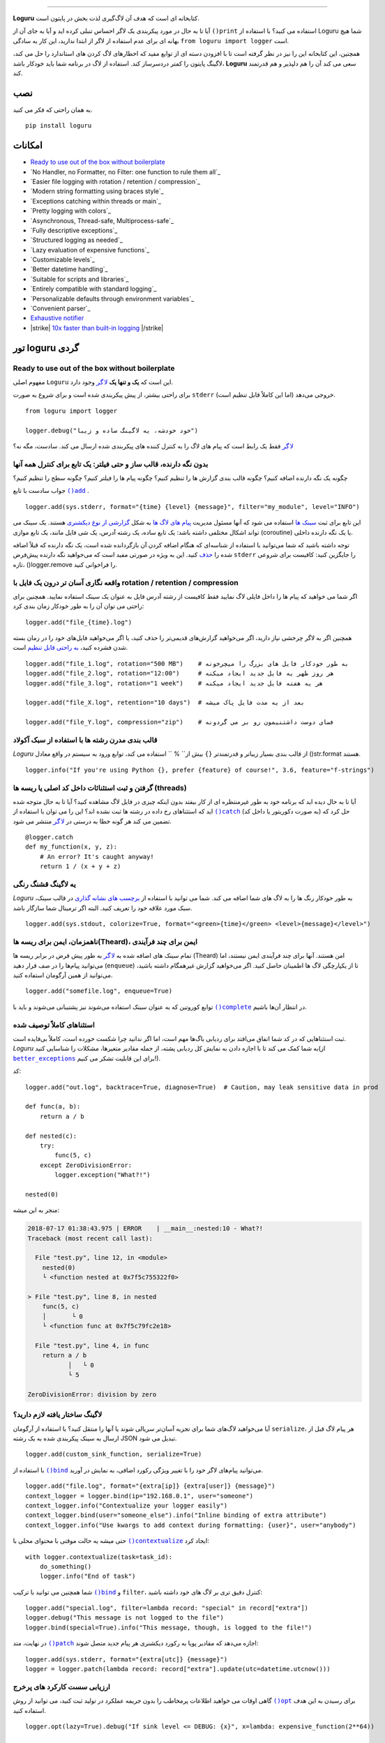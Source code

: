.. raw:: html

    <p align="center">
        <a href="#readme">
            <img alt="Loguru logo" src="https://raw.githubusercontent.com/Delgan/loguru/master/docs/_static/img/logo.png">
            <!-- Logo credits: Sambeet from Pixaday -->
            <!-- Logo fonts: Comfortaa + Raleway -->
        </a>
    </p>
    <p align="center">
        <a href="https://pypi.python.org/pypi/loguru"><img alt="Pypi version" src="https://img.shields.io/pypi/v/loguru.svg"></a>
        <a href="https://pypi.python.org/pypi/loguru"><img alt="Python versions" src="https://img.shields.io/badge/python-3.5%2B%20%7C%20PyPy-blue.svg"></a>
        <a href="https://loguru.readthedocs.io/en/stable/index.html"><img alt="Documentation" src="https://img.shields.io/readthedocs/loguru.svg"></a>
        <a href="https://github.com/Delgan/loguru/actions/workflows/tests.yml?query=branch:master"><img alt="Build status" src="https://img.shields.io/github/workflow/status/Delgan/loguru/Tests/master"></a>
        <a href="https://codecov.io/gh/delgan/loguru/branch/master"><img alt="Coverage" src="https://img.shields.io/codecov/c/github/delgan/loguru/master.svg"></a>
        <a href="https://app.codacy.com/gh/Delgan/loguru/dashboard"><img alt="Code quality" src="https://img.shields.io/codacy/grade/be7337df3c0d40d1929eb7f79b1671a6.svg"></a>
        <a href="https://github.com/Delgan/loguru/blob/master/LICENSE"><img alt="License" src="https://img.shields.io/github/license/delgan/loguru.svg"></a>
    </p>
    <p align="center">
        <a href="#readme">
            <img alt="Loguru logo" src="https://raw.githubusercontent.com/Delgan/loguru/master/docs/_static/img/demo.gif">
        </a>
    </p>

=========

**Loguru** کتابخانه ای است که هدف آن لاگ‌گیری لذت بخش در پایتون است.

آیا تا به حال در مورد پیکربندی یک لاگر احساس تنبلی کرده اید و آیا به جای آن از ``()print`` استفاده می کنید؟ با استفاده از Loguru شما هیچ بهانه ای برای عدم استفاده از لاگر از ابتدا ندارید، این کار به سادگی ``from loguru import logger`` است.

همچنین، این کتابخانه این را نیز در نظر گرفته است تا با افزودن دسته ای از توابع مفید که اخطارهای لاگ کردن های استاندارد را حل می کند، لاگینگ پایتون را کمتر دردسرساز کند. استفاده از لاگ در برنامه شما باید خودکار باشد، **Loguru** سعی می کند آن را هم دلپذیر و هم قدرتمند کند.

.. end-of-readme-intro

نصب
------------
به همان راحتی که فکر می کنید.
::

    pip install loguru


امکانات
--------

* `Ready to use out of the box without boilerplate`_
* `No Handler, no Formatter, no Filter: one function to rule them all`_
* `Easier file logging with rotation / retention / compression`_
* `Modern string formatting using braces style`_
* `Exceptions catching within threads or main`_
* `Pretty logging with colors`_
* `Asynchronous, Thread-safe, Multiprocess-safe`_
* `Fully descriptive exceptions`_
* `Structured logging as needed`_
* `Lazy evaluation of expensive functions`_
* `Customizable levels`_
* `Better datetime handling`_
* `Suitable for scripts and libraries`_
* `Entirely compatible with standard logging`_
* `Personalizable defaults through environment variables`_
* `Convenient parser`_
* `Exhaustive notifier`_
* |strike| `10x faster than built-in logging`_ |/strike|

تور loguru گردی
-------------

.. highlight:: python3

.. |logger| replace:: ``لاگر``
.. _logger: https://loguru.readthedocs.io/en/stable/api/logger.html#loguru._logger.Logger

.. |add| replace:: ``()add``
.. _add: https://loguru.readthedocs.io/en/stable/api/logger.html#loguru._logger.Logger.add

.. |حذف| replace:: حذف
.. _حذف: https://loguru.readthedocs.io/en/stable/api/logger.html#loguru._logger.Logger.remove

.. |complete| replace:: ``()complete``
.. _complete: https://loguru.readthedocs.io/en/stable/api/logger.html#loguru._logger.Logger.complete

.. |catch| replace:: ``()catch``
.. _catch: https://loguru.readthedocs.io/en/stable/api/logger.html#loguru._logger.Logger.catch

.. |bind| replace:: ``()bind``
.. _bind: https://loguru.readthedocs.io/en/stable/api/logger.html#loguru._logger.Logger.bind

.. |contextualize| replace:: ``()contextualize``
.. _contextualize: https://loguru.readthedocs.io/en/stable/api/logger.html#loguru._logger.Logger.contextualize

.. |patch| replace:: ``()patch``
.. _patch: https://loguru.readthedocs.io/en/stable/api/logger.html#loguru._logger.Logger.patch

.. |opt| replace:: ``()opt``
.. _opt: https://loguru.readthedocs.io/en/stable/api/logger.html#loguru._logger.Logger.opt

.. |trace| replace:: ``()trace``
.. _trace: https://loguru.readthedocs.io/en/stable/api/logger.html#loguru._logger.Logger.trace

.. |success| replace:: ``()success``
.. _success: https://loguru.readthedocs.io/en/stable/api/logger.html#loguru._logger.Logger.success

.. |level| replace:: ``()level``
.. _level: https://loguru.readthedocs.io/en/stable/api/logger.html#loguru._logger.Logger.level

.. |configure| replace:: ``()configure``
.. _configure: https://loguru.readthedocs.io/en/stable/api/logger.html#loguru._logger.Logger.configure

.. |disable| replace:: ``()disable``
.. _disable: https://loguru.readthedocs.io/en/stable/api/logger.html#loguru._logger.Logger.disable

.. |enable| replace:: ``()enable``
.. _enable: https://loguru.readthedocs.io/en/stable/api/logger.html#loguru._logger.Logger.enable

.. |parse| replace:: ``()parse``
.. _parse: https://loguru.readthedocs.io/en/stable/api/logger.html#loguru._logger.Logger.parse

.. _سینک ها: https://loguru.readthedocs.io/en/stable/api/logger.html#sink
.. _گزارشی از نوع دیکشنری: https://loguru.readthedocs.io/en/stable/api/logger.html#record
.. _پیام های لاگ ها: https://loguru.readthedocs.io/en/stable/api/logger.html#message
.. _به راحتی قابل تنظیم: https://loguru.readthedocs.io/en/stable/api/logger.html#file
.. _برچسب های نشانه گذاری: https://loguru.readthedocs.io/en/stable/api/logger.html#color
.. _بر طرف می کند: https://loguru.readthedocs.io/en/stable/api/logger.html#time
.. _مشکلی نست: https://loguru.readthedocs.io/en/stable/api/logger.html#env
.. _logging levels: https://loguru.readthedocs.io/en/stable/api/logger.html#levels

.. |better_exceptions| replace:: ``better_exceptions``
.. _better_exceptions: https://github.com/Qix-/better-exceptions

.. |notifiers| replace:: ``notifiers``
.. _notifiers: https://github.com/notifiers/notifiers


Ready to use out of the box without boilerplate
^^^^^^^^^^^^^^^^^^^^^^^^^^^^^^^^^^^^^^^^^^^^^^^

مفهوم اصلی ``Loguru`` این است که **یک و تنها یک** |logger|_ وجود دارد.

برای راحتی بیشتر، از پیش پیکربندی شده است و برای شروع به صورت ``stderr`` خروجی می‌دهد (اما این کاملاً قابل تنظیم است).

::

    from loguru import logger

    logger.debug("خود خودشه، یه لاگینگ ساده و زیبا")

|logger|_ فقط یک رابط است که پیام های لاگ را به کنترل کننده های پیکربندی شده ارسال می کند. سادست، مگه نه؟


بدون نگه دارنده، قالب ساز و حتی فیلتر: یک تابع برای کنترل همه آنها
^^^^^^^^^^^^^^^^^^^^^^^^^^^^^^^^^^^^^^^^^^^^^^^^^^^^^^^^^^^^^^^^^^

چگونه یک نگه دارنده اضافه کنیم؟ چگونه قالب بندی گزارش ها را تنظیم کنیم؟ چگونه پیام ها را فیلتر کنیم؟ چگونه سطح را تنظیم کنیم؟

جواب سادست با تابع |add|_ .

::

    logger.add(sys.stderr, format="{time} {level} {message}", filter="my_module", level="INFO")

این تابع برای ثبت `سینک ها`_ استفاده می شود که آنها مسئول مدیریت `پیام های لاگ ها`_ به شکل `گزارشی از نوع دیکشنری`_ هستند. یک سینک می تواند اشکال مختلفی داشته باشد: یک تابع ساده، یک رشته آدرس، یک شی فایل مانند، یک تابع موازی (coroutine) یا یک نگه دارنده داخلی.

توجه داشته باشید که شما می‌توانید با استفاده از شناسه‌ای که هنگام اضافه کردن آن بازگردانده شده است، یک نگه دارنده که قبلاً اضافه شده را |حذف|_ کنید. این به ویژه در صورتی مفید است که می‌خواهید نگه دارنده پیش‌فرض ``stderr`` را جایگزین کنید: کافیست برای شروعی تازه، ()logger.remove را فراخوانی کنید.

واقعه نگاری آسان تر درون یک فایل با rotation / retention / compression
^^^^^^^^^^^^^^^^^^^^^^^^^^^^^^^^^^^^^^^^^^^^^^^^^^^^^^^^^^^

اگر شما می خواهید که پیام ها را داخل فایلی لاگ نمایید فقط کافیست از رشته آدرس فایل به عنوان یک سینک استفاده نمایید. همچنین برای راحتی می توان آن را به طور خودکار زمان بندی کرد::

    logger.add("file_{time}.log")

همچنین اگر به لاگر چرخشی نیاز دارید، اگر می‌خواهید گزارش‌های قدیمی‌تر را حذف کنید، یا اگر می‌خواهید فایل‌های خود را در زمان بسته شدن فشرده کنید، `به راحتی قابل تنظیم`_ است.

::

    logger.add("file_1.log", rotation="500 MB")    # به طور خودکار فایل های بزرگ را میچرخونه
    logger.add("file_2.log", rotation="12:00")     # هر روز ظهر یه فایل جدید ایجاد میکنه
    logger.add("file_3.log", rotation="1 week")    # هر یه هفته فایل جدید ایجاد میکنه

    logger.add("file_X.log", retention="10 days")  # بعد از یه مدت فایل پاک میشه

    logger.add("file_Y.log", compression="zip")    # فضای دوست داشتنیمون رو بر می گردونه


قالب بندی مدرن رشته ها  با استفاده از سبک آکولاد
^^^^^^^^^^^^^^^^^^^^^^^^^^^^^^^^^^^^^^^^^^^

`Loguru` از قالب بندی بسیار زیباتر و قدرتمندتر ``{}`` بیش از`` % `` استفاده می کند، توابع ورود به سیستم در واقع معادل ()str.format هستند.

::

    logger.info("If you're using Python {}, prefer {feature} of course!", 3.6, feature="f-strings")


گرفتن و ثبت استثنائات داخل کد اصلی یا ریسه ها (threads)
^^^^^^^^^^^^^^^^^^^^^^^^^^^^^^^^^^^^^^^^^^

آیا تا به حال دیده اید که برنامه خود به طور غیرمنتظره ای از کار بیفتد بدون اینکه چیزی در فایل لاگ مشاهده کنید؟ آیا تا به حال متوجه شده اید که استثناهای رخ داده در رشته ها ثبت نشده اند؟ این را می توان با استفاده از |catch|_ (به صورت دکوریتور یا داخل کد) حل کرد که تضمین می کند هر گونه خطا به درستی در |logger|_ منتشر می شود.


::

    @logger.catch
    def my_function(x, y, z):
        # An error? It's caught anyway!
        return 1 / (x + y + z)


یه لاگینگ قشنگ رنگی
^^^^^^^^^^^^^^^^^^^^^^^^^^

`Loguru` به طور خودکار رنگ ها را به لاگ های شما اضافه می کند. شما می توانید با استفاده از `برچسب های نشانه گذاری`_ در قالب سینک، سبک مورد علاقه خود را تعریف کنید. البته اگر ترمینال شما سازگار باشد.

::

    logger.add(sys.stdout, colorize=True, format="<green>{time}</green> <level>{message}</level>")


ناهمزمان، ایمن برای ریسه ها(Theard)، ایمن برای چند فرآیندی
^^^^^^^^^^^^^^^^^^^^^^^^^^^^^^^^^^^^^^^^^^^^

تمام سینک های اضافه شده به |logger|_ به طور پیش فرض در برابر ریسه ها (Theard) امن هستند. آنها برای چند فرآیندی ایمن نیستند، اما می‌توانید پیام‌ها را در صف قرار دهید (``enqueue``) تا از یکپارچگی لاگ ها اطمینان حاصل کنید. اگر می‌خواهید گزارش غیرهمگام داشته باشید، می‌توانید از همین آرگومان استفاده کنید.


::

    logger.add("somefile.log", enqueue=True)

توابع کوروتین که به عنوان سینک استفاده می‌شوند نیز پشتیبانی می‌شوند و باید با |complete|_ در انتظار آن‌ها باشیم.


استثناهای کاملاً توصیف شده
^^^^^^^^^^^^^^^^^^^^^^^^^^^^

ثبت استثناهایی که در کد شما اتفاق می‌افتد برای ردیابی باگ‌ها مهم است، اما اگر ندانید چرا شکست خورده است، کاملاً بی‌فایده است. `Loguru` به شما کمک می کند تا با اجازه دادن به نمایش کل ردیابی پشته، از جمله مقادیر متغیرها، مشکلات را شناسایی کنید(از |better_exceptions|_ برای این قابلیت تشکر می کنیم!).

کد::

    logger.add("out.log", backtrace=True, diagnose=True)  # Caution, may leak sensitive data in prod

    def func(a, b):
        return a / b

    def nested(c):
        try:
            func(5, c)
        except ZeroDivisionError:
            logger.exception("What?!")

    nested(0)

منجر به این میشه:

.. code-block:: none

    2018-07-17 01:38:43.975 | ERROR    | __main__:nested:10 - What?!
    Traceback (most recent call last):

      File "test.py", line 12, in <module>
        nested(0)
        └ <function nested at 0x7f5c755322f0>

    > File "test.py", line 8, in nested
        func(5, c)
        │       └ 0
        └ <function func at 0x7f5c79fc2e18>

      File "test.py", line 4, in func
        return a / b
               │   └ 0
               └ 5

    ZeroDivisionError: division by zero


لاگینگ ساختار یافته لازم دارید؟
^^^^^^^^^^^^^^^^^^^^^^^^^^^^

آیا می‌خواهید لاگ‌های شما برای تجزیه آسان‌تر سریالی شوند یا آنها را منتقل کنید؟ با استفاده از آرگومان ``serialize``، هر پیام لاگ قبل از ارسال به سینک پیکربندی شده به یک رشته JSON تبدیل می شود.

::

    logger.add(custom_sink_function, serialize=True)

با استفاده از |bind|_ می‌توانید پیام‌های لاگر خود را با تغییر ویژگی رکورد اضافی، به نمایش در آورید.

::

    logger.add("file.log", format="{extra[ip]} {extra[user]} {message}")
    context_logger = logger.bind(ip="192.168.0.1", user="someone")
    context_logger.info("Contextualize your logger easily")
    context_logger.bind(user="someone_else").info("Inline binding of extra attribute")
    context_logger.info("Use kwargs to add context during formatting: {user}", user="anybody")

حتی میشه یه حالت موقتی با محتوای محلی با |contextualize|_ ایجاد کرد: 

::

    with logger.contextualize(task=task_id):
        do_something()
        logger.info("End of task")

شما همچنین می توانید با ترکیب |bind|_ و ``filter``، کنترل دقیق تری بر لاگ های خود داشته باشید:

::

    logger.add("special.log", filter=lambda record: "special" in record["extra"])
    logger.debug("This message is not logged to the file")
    logger.bind(special=True).info("This message, though, is logged to the file!")

در نهایت، متد |patch|_ اجازه می‌دهد که مقادیر پویا به رکورد دیکشنری هر پیام جدید متصل شوند:

::

    logger.add(sys.stderr, format="{extra[utc]} {message}")
    logger = logger.patch(lambda record: record["extra"].update(utc=datetime.utcnow()))


ارزیابی سست کارکرد های پرخرج
^^^^^^^^^^^^^^^^^^^^^^^^^^^^^^^^^^^^^^

گاهی اوقات می خواهید اطلاعات پرمخاطب را بدون جریمه عملکرد در تولید ثبت کنید، می توانید از روش |opt|_ برای رسیدن به این هدف استفاده کنید.

::

    logger.opt(lazy=True).debug("If sink level <= DEBUG: {x}", x=lambda: expensive_function(2**64))

    # By the way, "opt()" serves many usages
    logger.opt(exception=True).info("Error stacktrace added to the log message (tuple accepted too)")
    logger.opt(colors=True).info("Per message <blue>colors</blue>")
    logger.opt(record=True).info("Display values from the record (eg. {record[thread]})")
    logger.opt(raw=True).info("Bypass sink formatting\n")
    logger.opt(depth=1).info("Use parent stack context (useful within wrapped functions)")
    logger.opt(capture=False).info("Keyword arguments not added to {dest} dict", dest="extra")


سطوح قابل تنظیم
^^^^^^^^^^^^^^^^^^^

`Loguru` با تمام سطوح گزارش استاندارد ارائه می شود که |trace|_ و |success|_ به آنها اضافه شده است. آیا بیشتر نیاز دارید؟ کافیه با استفاده از تابع |level|_ آن را ایجاد کنید.

::

    new_level = logger.level("SNAKY", no=38, color="<yellow>", icon="🐍")

    logger.log("SNAKY", "Here we go!")


مدیریت بهتر زمان و تاریخ
^^^^^^^^^^^^^^^^^^^^^^^^

گزارش استاندارد با آرگومان‌هایی مانند ``datefmt`` یا ``msecs``، ``%(asctime)s`` و ``%(created)s``، زمان‌های تاریخ ساده بدون اطلاعات منطقه زمانی، قالب‌بندی بصری و غیره پر شده است. Loguru _`آن را `برطرف می‌کند:

::

    logger.add("file.log", format="{time:YYYY-MM-DD at HH:mm:ss} | {level} | {message}")


مناسب برای اسکریپت ها و کتابخانه ها
^^^^^^^^^^^^^^^^^^^^^^^^^^^^^^^^^^

استفاده از لاگر در اسکریپت ها آسان است، و می توانید آن را در ابتدا پیکربندی(|configure|_) کنید. برای استفاده از `Loguru` در داخل یک کتابخانه، به یاد داشته باشید که هرگز |add|_ را فراخوانی نکنید، اما به جای آن از |disable|_ استفاده کنید تا توابع لاگینگ بدون عملیات باشد. اگر توسعه‌دهنده‌ای بخواهد لاگ های کتابخانه شما را ببیند، می‌تواند آن را دوباره |enable|_ کند.

::

    # For scripts
    config = {
        "handlers": [
            {"sink": sys.stdout, "format": "{time} - {message}"},
            {"sink": "file.log", "serialize": True},
        ],
        "extra": {"user": "someone"}
    }
    logger.configure(**config)

    # For libraries
    logger.disable("my_library")
    logger.info("No matter added sinks, this message is not displayed")
    logger.enable("my_library")
    logger.info("This message however is propagated to the sinks")


کاملا به لاگینگ استاندارد سازگار است
^^^^^^^^^^^^^^^^^^^^^^^^^^^^^^^^^^^^^^^^^

آیا می خواهید از ``Handler`` داخلی به عنوان سینک `Loguru` استفاده کنید؟

::

    handler = logging.handlers.SysLogHandler(address=('localhost', 514))
    logger.add(handler)

آیا نیاز دارید که `Loguru` را به لاگینگ استاندارد متصل کنید؟

::

    class PropagateHandler(logging.Handler):
        def emit(self, record):
            logging.getLogger(record.name).handle(record)

    logger.add(PropagateHandler(), format="{message}")

آیا می خواهید پیام های لاگینگ استاندارد را از سینک های `Loguru` خود جدا کنید؟

::

    class InterceptHandler(logging.Handler):
        def emit(self, record):
            # Get corresponding Loguru level if it exists
            try:
                level = logger.level(record.levelname).name
            except ValueError:
                level = record.levelno

            # Find caller from where originated the logged message
            frame, depth = logging.currentframe(), 2
            while frame.f_code.co_filename == logging.__file__:
                frame = frame.f_back
                depth += 1

            logger.opt(depth=depth, exception=record.exc_info).log(level, record.getMessage())

    logging.basicConfig(handlers=[InterceptHandler()], level=0)


پیش فرض های قابل شخصی سازی از طریق متغیرهای محیطی
^^^^^^^^^^^^^^^^^^^^^^^^^^^^^^^^^^^^^^^^^^^^^^^^^^^^^

قالب پیش فرض لاگر را دوست ندارید؟ آیا رنگ ``DEBUG`` _`دیگری را ترجیح می دهید؟ `مشکلی نیست:

::

    # Linux / OSX
    export LOGURU_FORMAT="{time} | <lvl>{message}</lvl>"

    # Windows
    setx LOGURU_DEBUG_COLOR "<green>"


یه تجزیه کننده راحت
^^^^^^^^^^^^^^^^^

It is often useful to extract specific information from generated logs, this is why `Loguru` provides a |parse|_ method which helps to deal with logs and regexes.

::

    pattern = r"(?P<time>.*) - (?P<level>[0-9]+) - (?P<message>.*)"  # Regex with named groups
    caster_dict = dict(time=dateutil.parser.parse, level=int)        # Transform matching groups

    for groups in logger.parse("file.log", pattern, cast=caster_dict):
        print("Parsed:", groups)
        # {"level": 30, "message": "Log example", "time": datetime(2018, 12, 09, 11, 23, 55)}


Exhaustive notifier
^^^^^^^^^^^^^^^^^^^

`Loguru` can easily be combined with the great |notifiers|_ library (must be installed separately) to receive an e-mail when your program fail unexpectedly or to send many other kind of notifications.

::

    import notifiers

    params = {
        "username": "you@gmail.com",
        "password": "abc123",
        "to": "dest@gmail.com"
    }

    # Send a single notification
    notifier = notifiers.get_notifier("gmail")
    notifier.notify(message="The application is running!", **params)

    # Be alerted on each error message
    from notifiers.logging import NotificationHandler

    handler = NotificationHandler("gmail", defaults=params)
    logger.add(handler, level="ERROR")


|strike|

10x faster than built-in logging
^^^^^^^^^^^^^^^^^^^^^^^^^^^^^^^^

|/strike|

Although logging impact on performances is in most cases negligible, a zero-cost logger would allow to use it anywhere without much concern. In an upcoming release, Loguru's critical functions will be implemented in C for maximum speed.


.. |strike| raw:: html

   <strike>

.. |/strike| raw:: html

   </strike>

.. end-of-readme-usage


Documentation
-------------

* `API Reference <https://loguru.readthedocs.io/en/stable/api/logger.html>`_
* `Help & Guides <https://loguru.readthedocs.io/en/stable/resources.html>`_
* `Type hints <https://loguru.readthedocs.io/en/stable/api/type_hints.html>`_
* `Contributing <https://loguru.readthedocs.io/en/stable/project/contributing.html>`_
* `License <https://loguru.readthedocs.io/en/stable/project/license.html>`_
* `Changelog <https://loguru.readthedocs.io/en/stable/project/changelog.html>`_
